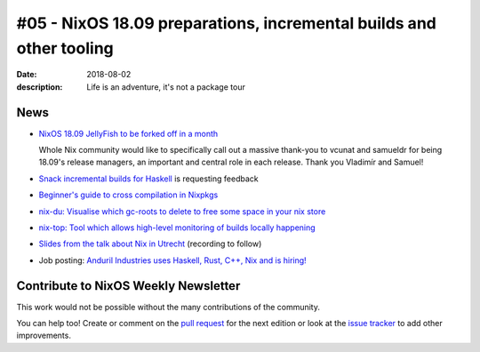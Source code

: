 #05 - NixOS 18.09 preparations, incremental builds and other tooling
####################################################################

:date: 2018-08-02
:description: Life is an adventure, it's not a package tour

.. - Example news item title `with link`_
..
..   News item description (optional)
..
.. .. _`with link`: http://example.com

News
====

- `NixOS 18.09 JellyFish to be forked off in a month`_

  Whole Nix community would like to specifically call out a massive thank-you
  to vcunat and samueldr for being 18.09's release managers, an important and
  central role in each release. Thank you Vladimír and Samuel!

- `Snack incremental builds for Haskell`_ is requesting feedback

- `Beginner's guide to cross compilation in Nixpkgs`_

- `nix-du: Visualise which gc-roots to delete to free some space in your nix store`_

- `nix-top: Tool which allows high-level monitoring of builds locally happening`_

- `Slides from the talk about Nix in Utrecht`_ (recording to follow)

- Job posting: `Anduril Industries uses Haskell, Rust, C++, Nix and is hiring!`_

.. _`Beginner's guide to cross compilation in Nixpkgs`: https://matthewbauer.us/blog/beginners-guide-to-cross.html
.. _`Snack incremental builds for Haskell`: https://github.com/nmattia/snack
.. _`nix-du: Visualise which gc-roots to delete to free some space in your nix store`: https://github.com/symphorien/nix-du
.. _`Anduril Industries uses Haskell, Rust, C++, Nix and is hiring!`: https://www.anduril.com/careers/
.. _`nix-top: tool which allows high-level monitoring of builds locally happening`: https://github.com/samueldr/nix-top
.. _`NixOS 18.09 JellyFish to be forked off in a month`: https://discourse.nixos.org/t/nixos-18-09-jellyfish-to-be-forked-off-in-a-month/596
.. _`Slides from the talk about Nix in Utrecht`:

Contribute to NixOS Weekly Newsletter
=====================================

This work would not be possible without the many contributions of the community.

You can help too! Create or comment on the `pull request`_ for the next edition
or look at the `issue tracker`_ to add other improvements.

.. _`pull request`: https://github.com/NixOS/nixos-weekly/pulls
.. _`issue tracker`: https://github.com/NixOS/nixos-weekly/issues

